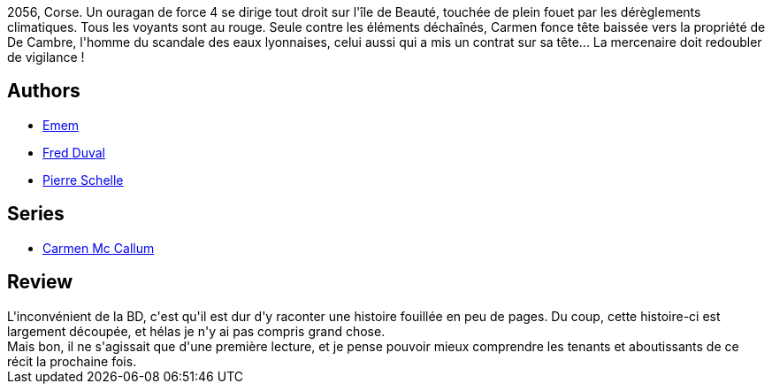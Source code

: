 :jbake-type: post
:jbake-status: published
:jbake-title: Mazzere (Carmen Mc Callum #10)
:jbake-tags: _année_2011,_mois_janv.,_note_2,rayon-bd,read
:jbake-date: 2011-01-21
:jbake-depth: ../../
:jbake-uri: goodreads/books/9782756020211.adoc
:jbake-bigImage: https://i.gr-assets.com/images/S/compressed.photo.goodreads.com/books/1339593658l/8264626._SX98_.jpg
:jbake-smallImage: https://i.gr-assets.com/images/S/compressed.photo.goodreads.com/books/1339593658l/8264626._SX50_.jpg
:jbake-source: https://www.goodreads.com/book/show/8264626
:jbake-style: goodreads goodreads-book

++++
<div class="book-description">
2056, Corse. Un ouragan de force 4 se dirige tout droit sur l'île de Beauté, touchée de plein fouet par les dérèglements climatiques. Tous les voyants sont au rouge. Seule contre les éléments déchaînés, Carmen fonce tête baissée vers la propriété de De Cambre, l'homme du scandale des eaux lyonnaises, celui aussi qui a mis un contrat sur sa tête... La mercenaire doit redoubler de vigilance !
</div>
++++


## Authors
* link:../authors/3026920.html[Emem]
* link:../authors/503981.html[Fred Duval]
* link:../authors/989161.html[Pierre Schelle]

## Series
* link:../series/Carmen_Mc_Callum.html[Carmen Mc Callum]

## Review

++++
L'inconvénient de la BD, c'est qu'il est dur d'y raconter une histoire fouillée en peu de pages. Du coup, cette histoire-ci est largement découpée, et hélas je n'y ai pas compris grand chose.<br/>Mais bon, il ne s'agissait que d'une première lecture, et je pense pouvoir mieux comprendre les tenants et aboutissants de ce récit la prochaine fois.
++++